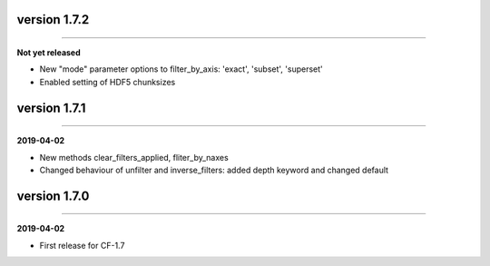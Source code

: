 version 1.7.2
-------------
----

**Not yet released**

* New "mode" parameter options to filter_by_axis: 'exact', 'subset',
  'superset'
* Enabled setting of HDF5 chunksizes

version 1.7.1
-------------
----

**2019-04-02**

* New methods clear_filters_applied, fliter_by_naxes
* Changed behaviour of unfilter and inverse_filters: added depth
  keyword and changed default

version 1.7.0
-------------
----

**2019-04-02**

* First release for CF-1.7
